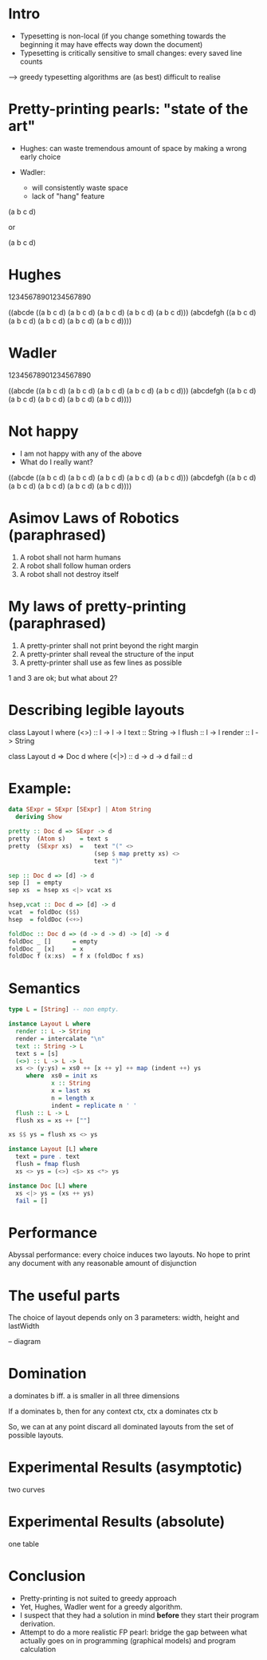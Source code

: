 * Intro

- Typesetting is non-local (if you change something towards the
  beginning it may have effects way down the document)
- Typesetting is critically sensitive to small changes: every saved line counts

--> greedy typesetting algorithms are (as best) difficult to realise

* Pretty-printing pearls: "state of the art"

- Hughes: can waste tremendous amount of space by making a wrong early choice

- Wadler:
  - will consistently waste space
  - lack of "hang" feature


(a b c d)

or

(a
 b
 c
 d)

* Hughes

12345678901234567890

((abcde ((a b c d)
         (a b c d)
         (a b c d)
         (a b c d)
         (a b c d)))
 (abcdefgh ((a
             b
             c
             d)
            (a
             b
             c
             d)
            (a
             b
             c
             d)
            (a
             b
             c
             d)
            (a
             b
             c
             d))))

* Wadler

12345678901234567890

((abcde
  ((a b c d)
   (a b c d)
   (a b c d)
   (a b c d)
   (a b c d)))
 (abcdefgh
  ((a b c d)
   (a b c d)
   (a b c d)
   (a b c d)
   (a b c d))))


* Not happy

- I am not happy with any of the above
- What do I really want?

((abcde ((a b c d)
         (a b c d)
         (a b c d)
         (a b c d)
         (a b c d)))
 (abcdefgh
  ((a b c d)
   (a b c d)
   (a b c d)
   (a b c d)
   (a b c d))))


* Asimov Laws of Robotics (paraphrased)
1. A robot shall not harm humans
2. A robot shall follow human orders
3. A robot shall not destroy itself

* My laws of pretty-printing (paraphrased)
1. A pretty-printer shall not print beyond the right margin
2. A pretty-printer shall reveal the structure of the input
3. A pretty-printer shall use as few lines as possible

1 and 3 are ok; but what about 2?

* Describing legible layouts

class Layout l where
  (<>)    :: l -> l -> l
  text    :: String -> l
  flush   :: l -> l
  render  :: l -> String

class Layout d => Doc d where
  (<|>) :: d -> d -> d
  fail :: d

* Example:

#+BEGIN_SRC haskell
data SExpr = SExpr [SExpr] | Atom String
  deriving Show
#+END_SRC

#+BEGIN_SRC haskell
pretty :: Doc d => SExpr -> d
pretty  (Atom s)    = text s
pretty  (SExpr xs)  =   text "(" <>
                        (sep $ map pretty xs) <>
                        text ")"

sep :: Doc d => [d] -> d
sep []  = empty
sep xs  = hsep xs <|> vcat xs

hsep,vcat :: Doc d => [d] -> d
vcat  = foldDoc ($$)
hsep  = foldDoc (<+>)

foldDoc :: Doc d => (d -> d -> d) -> [d] -> d
foldDoc _ []      = empty
foldDoc _ [x]     = x
foldDoc f (x:xs)  = f x (foldDoc f xs)
#+END_SRC

* Semantics

#+BEGIN_SRC haskell
type L = [String] -- non empty.

instance Layout L where
  render :: L -> String
  render = intercalate "\n"
  text :: String -> L
  text s = [s]
  (<>) :: L -> L -> L
  xs <> (y:ys) = xs0 ++ [x ++ y] ++ map (indent ++) ys
     where  xs0 = init xs
            x :: String
            x = last xs
            n = length x
            indent = replicate n ' '
  flush :: L -> L
  flush xs = xs ++ [""]

xs $$ ys = flush xs <> ys
#+END_SRC

#+BEGIN_SRC haskell
instance Layout [L] where
  text = pure . text
  flush = fmap flush
  xs <> ys = (<>) <$> xs <*> ys

instance Doc [L] where
  xs <|> ys = (xs ++ ys)
  fail = []
#+END_SRC

* Performance

Abyssal performance: every choice induces two layouts. No hope to
print any document with any reasonable amount of disjunction

* The useful parts
The choice of layout depends only on 3 parameters: width, height and lastWidth

-- diagram

* Domination

a dominates b iff. a is smaller in all three dimensions

If a dominates b, then for any context ctx, ctx a dominates ctx b

So, we can at any point discard all dominated layouts from the set of
possible layouts.

* Experimental Results (asymptotic)

two curves

* Experimental Results (absolute)

one table

* Conclusion

- Pretty-printing is not suited to greedy approach
- Yet, Hughes, Wadler went for a greedy algorithm.
- I suspect that they had a solution in mind *before* they start their
  program derivation.
- Attempt to do a more realistic FP pearl: bridge the gap between what
  actually goes on in programming (graphical models) and program calculation
